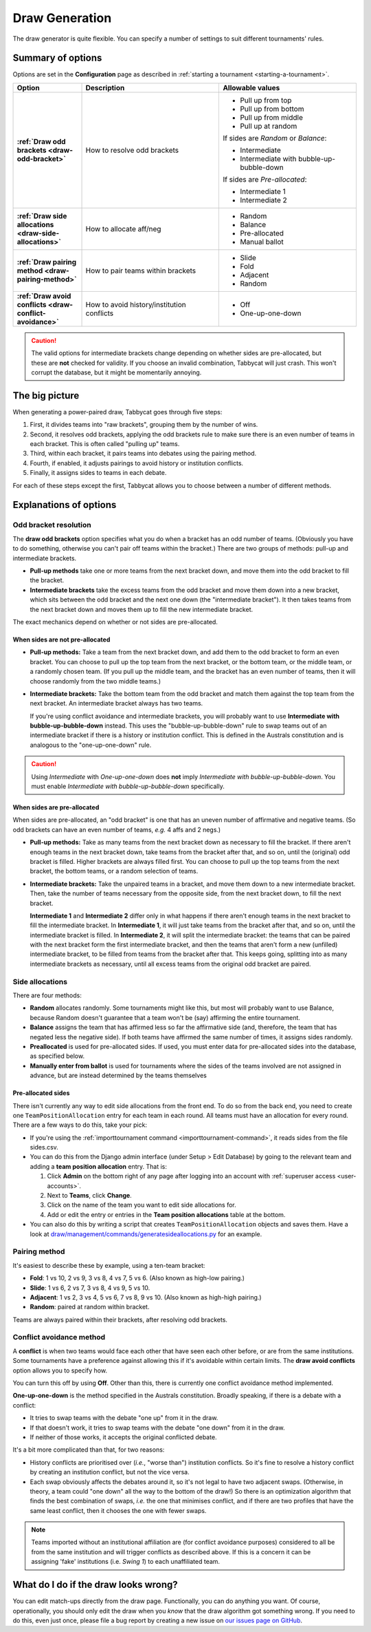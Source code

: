 ===============
Draw Generation
===============

The draw generator is quite flexible. You can specify a number of settings to suit different tournaments' rules.

Summary of options
==================
Options are set in the **Configuration** page as described in :ref:`starting a tournament <starting-a-tournament>`.

.. list-table::
  :header-rows: 1
  :stub-columns: 1
  :widths: 20 40 40

  * - Option
    - Description
    - Allowable values

  * - :ref:`Draw odd brackets <draw-odd-bracket>`
    - How to resolve odd brackets
    - - Pull up from top
      - Pull up from bottom
      - Pull up from middle
      - Pull up at random

      If sides are `Random` or `Balance`:

      - Intermediate
      - Intermediate with bubble-up-bubble-down

      If sides are `Pre-allocated`:

      - Intermediate 1
      - Intermediate 2

  * - :ref:`Draw side allocations <draw-side-allocations>`
    - How to allocate aff/neg
    - - Random
      - Balance
      - Pre-allocated
      - Manual ballot

  * - :ref:`Draw pairing method <draw-pairing-method>`
    - How to pair teams within brackets
    - - Slide
      - Fold
      - Adjacent
      - Random

  * - :ref:`Draw avoid conflicts <draw-conflict-avoidance>`
    - How to avoid history/institution conflicts
    - - Off
      - One-up-one-down

.. caution:: The valid options for intermediate brackets change depending on whether sides are pre-allocated, but these are **not** checked for validity. If you choose an invalid combination, Tabbycat will just crash. This won't corrupt the database, but it might be momentarily annoying.

The big picture
===============
When generating a power-paired draw, Tabbycat goes through five steps:

1. First, it divides teams into "raw brackets", grouping them by the number of wins.
2. Second, it resolves odd brackets, applying the odd brackets rule to make sure there is an even number of teams in each bracket. This is often called "pulling up" teams.
3. Third, within each bracket, it pairs teams into debates using the pairing method.
4. Fourth, if enabled, it adjusts pairings to avoid history or institution conflicts.
5. Finally, it assigns sides to teams in each debate.

For each of these steps except the first, Tabbycat allows you to choose between
a number of different methods.

Explanations of options
=======================

.. _draw-odd-bracket:

Odd bracket resolution
----------------------
The **draw odd brackets** option specifies what you do when a bracket has an odd number of teams. (Obviously you have to do something, otherwise you can't pair off teams within the bracket.) There are two groups of methods: pull-up and intermediate brackets.

.. rst-class:: spaced-list

- **Pull-up methods** take one or more teams from the next bracket down, and move them into the odd bracket to fill the bracket.

- **Intermediate brackets** take the excess teams from the odd bracket and move them down into a new bracket, which sits between the odd bracket and the next one down (the "intermediate bracket"). It then takes teams from the next bracket down and moves them up to fill the new intermediate bracket.

The exact mechanics depend on whether or not sides are pre-allocated.

When sides are not pre-allocated
^^^^^^^^^^^^^^^^^^^^^^^^^^^^^^^^

.. rst-class:: spaced-list

- **Pull-up methods:** Take a team from the next bracket down, and add them to the odd bracket to form an even bracket. You can choose to pull up the top team from the next bracket, or the bottom team, or the middle team, or a randomly chosen team. (If you pull up the middle team, and the bracket has an even number of teams, then it will choose randomly from the two middle teams.)

- **Intermediate brackets:** Take the bottom team from the odd bracket and match them against the top team from the next bracket. An intermediate bracket always has two teams.

  If you're using conflict avoidance and intermediate brackets, you will probably want to use **Intermediate with bubble-up-bubble-down** instead. This uses the "bubble-up-bubble-down" rule to swap teams out of an intermediate bracket if there is a history or institution conflict. This is defined in the Australs constitution and is analogous to the "one-up-one-down" rule.

.. caution:: Using `Intermediate` with `One-up-one-down` does **not** imply `Intermediate with bubble-up-bubble-down`. You must enable `Intermediate with bubble-up-bubble-down` specifically.

When sides are pre-allocated
^^^^^^^^^^^^^^^^^^^^^^^^^^^^
When sides are pre-allocated, an "odd bracket" is one that has an uneven number of affirmative and negative teams. (So odd brackets can have an even number of teams, *e.g.* 4 affs and 2 negs.)

.. rst-class:: spaced-list

- **Pull-up methods:** Take as many teams from the next bracket down as necessary to fill the bracket. If there aren't enough teams in the next bracket down, take teams from the bracket after that, and so on, until the (original) odd bracket is filled. Higher brackets are always filled first. You can choose to pull up the top teams from the next bracket, the bottom teams, or a random selection of teams.

- **Intermediate brackets:** Take the unpaired teams in a bracket, and move them down to a new intermediate bracket. Then, take the number of teams necessary from the opposite side, from the next bracket down, to fill the next bracket.

  **Intermediate 1** and **Intermediate 2** differ only in what happens if there aren't enough teams in the next bracket to fill the intermediate bracket. In **Intermediate 1**, it will just take teams from the bracket after that, and so on, until the intermediate bracket is filled. In **Intermediate 2**, it will split the intermediate bracket: the teams that can be paired with the next bracket form the first intermediate bracket, and then the teams that aren't form a new (unfilled) intermediate bracket, to be filled from teams from the bracket after that. This keeps going, splitting into as many intermediate brackets as necessary, until all excess teams from the original odd bracket are paired.

.. _draw-side-allocations:

Side allocations
----------------
There are four methods:

.. rst-class:: spaced-list

* **Random** allocates randomly. Some tournaments might like this, but most will probably want to use Balance, because Random doesn't guarantee that a team won't be (say) affirming the entire tournament.
* **Balance** assigns the team that has affirmed less so far the affirmative side (and, therefore, the team that has negated less the negative side). If both teams have affirmed the same number of times, it assigns sides randomly.
* **Preallocated** is used for pre-allocated sides. If used, you must enter data for pre-allocated sides into the database, as specified below.
* **Manually enter from ballot** is used for tournaments where the sides of the teams involved are not assigned in advance, but are instead determined by the teams themselves

Pre-allocated sides
^^^^^^^^^^^^^^^^^^^
There isn't currently any way to edit side allocations from the front end. To do so from the back end, you need to create one ``TeamPositionAllocation`` entry for each team in each round. All teams must have an allocation for every round. There are a few ways to do this, take your pick:

.. rst-class:: spaced-list

* If you're using the :ref:`importtournament command <importtournament-command>`, it reads sides from the file sides.csv.
* You can do this from the Django admin interface (under Setup > Edit Database) by going to the relevant team and adding a **team position allocation** entry. That is:

  #. Click **Admin** on the bottom right of any page after logging into an account with :ref:`superuser access <user-accounts>`.
  #. Next to **Teams**, click **Change**.
  #. Click on the name of the team you want to edit side allocations for.
  #. Add or edit the entry or entries in the **Team position allocations** table at the bottom.

* You can also do this by writing a script that creates ``TeamPositionAllocation`` objects and saves them. Have a look at `draw/management/commands/generatesideallocations.py <https://github.com/TabbycatDebate/tabbycat/blob/master/tabbycat/draw/management/commands/generatesideallocations.py>`_ for an example.

.. _draw-pairing-method:

Pairing method
--------------
It's easiest to describe these by example, using a ten-team bracket:

* **Fold**: 1 vs 10, 2 vs 9, 3 vs 8, 4 vs 7, 5 vs 6. (Also known as high-low pairing.)
* **Slide**: 1 vs 6, 2 vs 7, 3 vs 8, 4 vs 9, 5 vs 10.
* **Adjacent**: 1 vs 2, 3 vs 4, 5 vs 6, 7 vs 8, 9 vs 10. (Also known as high-high pairing.)
* **Random**: paired at random within bracket.

Teams are always paired within their brackets, after resolving odd brackets.

.. _draw-conflict-avoidance:

Conflict avoidance method
-------------------------
A **conflict** is when two teams would face each other that have seen each other before, or are from the same institutions. Some tournaments have a preference against allowing this if it's avoidable within certain limits. The **draw avoid conflicts** option allows you to specify how.

You can turn this off by using **Off**. Other than this, there is currently one conflict avoidance method implemented.

**One-up-one-down** is the method specified in the Australs constitution. Broadly speaking, if there is a debate with a conflict:

* It tries to swap teams with the debate "one up" from it in the draw.
* If that doesn't work, it tries to swap teams with the debate "one down" from it in the draw.
* If neither of those works, it accepts the original conflicted debate.

It's a bit more complicated than that, for two reasons:

.. rst-class:: spaced-list

* History conflicts are prioritised over (*i.e.*, "worse than") institution conflicts. So it's fine to resolve a history conflict by creating an institution conflict, but not the vice versa.
* Each swap obviously affects the debates around it, so it's not legal to have two adjacent swaps. (Otherwise, in theory, a team could "one down" all the way to the bottom of the draw!) So there is an optimization algorithm that finds the best combination of swaps, *i.e.* the one that minimises conflict, and if there are two profiles that have the same least conflict, then it chooses the one with fewer swaps.

.. note:: Teams imported without an institutional affiliation are (for conflict avoidance purposes) considered to all be from the same institution and will trigger conflicts as described above. If this is a concern it can be assigning 'fake' institutions (i.e. *Swing 1*) to each unaffiliated team.

What do I do if the draw looks wrong?
=====================================

You can edit match-ups directly from the draw page. Functionally, you can do anything you want. Of course, operationally, you should only edit the draw when you *know* that the draw algorithm got something wrong. If you need to do this, even just once, please file a bug report by creating a new issue on `our issues page on GitHub <https://github.com/TabbycatDebate/tabbycat/issues>`_.
